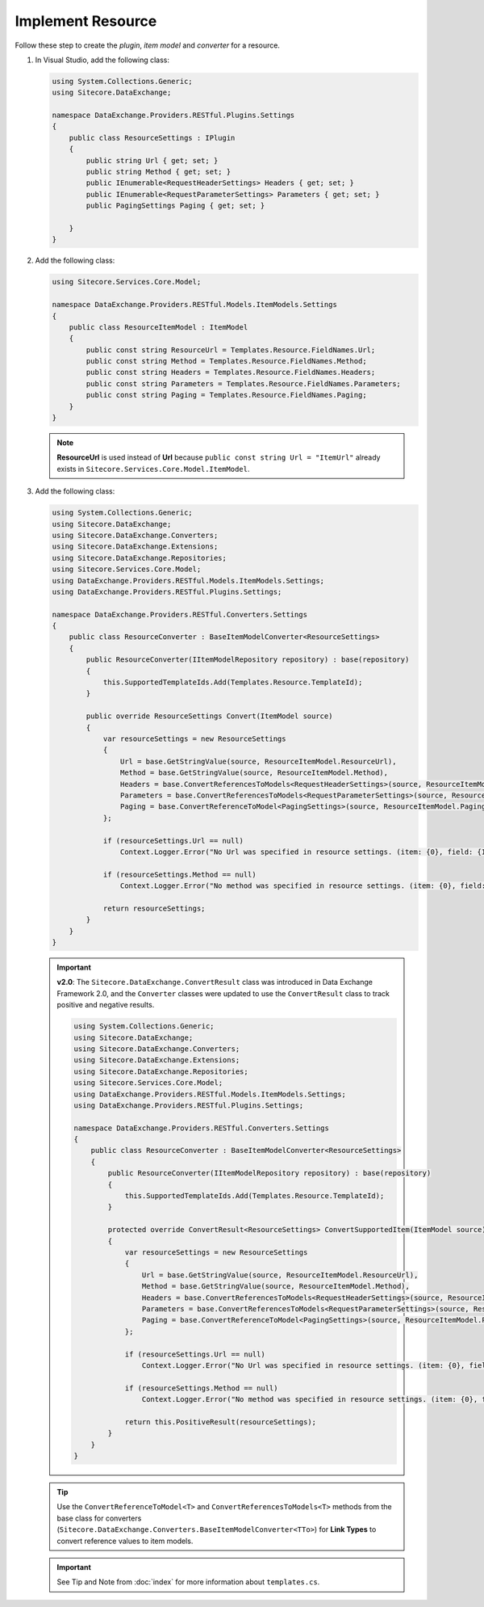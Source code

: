 Implement Resource 
=======================================

Follow these step to create the *plugin*, *item model* and *converter* for a resource.

1. In Visual Studio, add the following class:

   .. code-block:: c#

       using System.Collections.Generic;
       using Sitecore.DataExchange;
       
       namespace DataExchange.Providers.RESTful.Plugins.Settings
       {
           public class ResourceSettings : IPlugin
           {
               public string Url { get; set; }
               public string Method { get; set; }
               public IEnumerable<RequestHeaderSettings> Headers { get; set; }
               public IEnumerable<RequestParameterSettings> Parameters { get; set; }
               public PagingSettings Paging { get; set; }
       
           }
       }

2. Add the following class:

   .. code-block:: c#

       using Sitecore.Services.Core.Model;
       
       namespace DataExchange.Providers.RESTful.Models.ItemModels.Settings
       {
           public class ResourceItemModel : ItemModel
           {
               public const string ResourceUrl = Templates.Resource.FieldNames.Url;
               public const string Method = Templates.Resource.FieldNames.Method;
               public const string Headers = Templates.Resource.FieldNames.Headers;
               public const string Parameters = Templates.Resource.FieldNames.Parameters;
               public const string Paging = Templates.Resource.FieldNames.Paging;
           }
       }

   .. note::

       **ResourceUrl** is used instead of **Url** because ``public const string Url = "ItemUrl"`` already 
       exists in ``Sitecore.Services.Core.Model.ItemModel``.

3. Add the following class:

   .. code-block:: c#

       using System.Collections.Generic;
       using Sitecore.DataExchange;
       using Sitecore.DataExchange.Converters;
       using Sitecore.DataExchange.Extensions;
       using Sitecore.DataExchange.Repositories;
       using Sitecore.Services.Core.Model;
       using DataExchange.Providers.RESTful.Models.ItemModels.Settings;
       using DataExchange.Providers.RESTful.Plugins.Settings;
       
       namespace DataExchange.Providers.RESTful.Converters.Settings
       {
           public class ResourceConverter : BaseItemModelConverter<ResourceSettings>
           {
               public ResourceConverter(IItemModelRepository repository) : base(repository)
               {
                   this.SupportedTemplateIds.Add(Templates.Resource.TemplateId);
               }
       
               public override ResourceSettings Convert(ItemModel source)
               {
                   var resourceSettings = new ResourceSettings
                   {
                       Url = base.GetStringValue(source, ResourceItemModel.ResourceUrl),
                       Method = base.GetStringValue(source, ResourceItemModel.Method),
                       Headers = base.ConvertReferencesToModels<RequestHeaderSettings>(source, ResourceItemModel.Headers) ?? new List<RequestHeaderSettings>(),
                       Parameters = base.ConvertReferencesToModels<RequestParameterSettings>(source, ResourceItemModel.Parameters) ?? new List<RequestParameterSettings>(),
                       Paging = base.ConvertReferenceToModel<PagingSettings>(source, ResourceItemModel.Paging)
                   };
       
                   if (resourceSettings.Url == null)
                       Context.Logger.Error("No Url was specified in resource settings. (item: {0}, field: {1})", source.GetItemId(), Templates.Resource.FieldNames.Url);
       
                   if (resourceSettings.Method == null)
                       Context.Logger.Error("No method was specified in resource settings. (item: {0}, field: {1})", source.GetItemId(), Templates.Resource.FieldNames.Method);
       
                   return resourceSettings;
               }
           }
       }

   .. important:: 
       **v2.0**: The ``Sitecore.DataExchange.ConvertResult`` class was introduced in Data Exchange Framework 2.0, and the ``Converter`` classes were updated to use the ``ConvertResult`` class to track positive and negative results.
     
       .. code-block:: c#
     
            using System.Collections.Generic;
            using Sitecore.DataExchange;
            using Sitecore.DataExchange.Converters;
            using Sitecore.DataExchange.Extensions;
            using Sitecore.DataExchange.Repositories;
            using Sitecore.Services.Core.Model;
            using DataExchange.Providers.RESTful.Models.ItemModels.Settings;
            using DataExchange.Providers.RESTful.Plugins.Settings;
            
            namespace DataExchange.Providers.RESTful.Converters.Settings
            {
                public class ResourceConverter : BaseItemModelConverter<ResourceSettings>
                {
                    public ResourceConverter(IItemModelRepository repository) : base(repository)
                    {
                        this.SupportedTemplateIds.Add(Templates.Resource.TemplateId);
                    }
            
                    protected override ConvertResult<ResourceSettings> ConvertSupportedItem(ItemModel source)
                    {
                        var resourceSettings = new ResourceSettings
                        {
                            Url = base.GetStringValue(source, ResourceItemModel.ResourceUrl),
                            Method = base.GetStringValue(source, ResourceItemModel.Method),
                            Headers = base.ConvertReferencesToModels<RequestHeaderSettings>(source, ResourceItemModel.Headers) ?? new List<RequestHeaderSettings>(),
                            Parameters = base.ConvertReferencesToModels<RequestParameterSettings>(source, ResourceItemModel.Parameters) ?? new List<RequestParameterSettings>(),
                            Paging = base.ConvertReferenceToModel<PagingSettings>(source, ResourceItemModel.Paging)
                        };
            
                        if (resourceSettings.Url == null)
                            Context.Logger.Error("No Url was specified in resource settings. (item: {0}, field: {1})", source.GetItemId(), Templates.Resource.FieldNames.Url);
            
                        if (resourceSettings.Method == null)
                            Context.Logger.Error("No method was specified in resource settings. (item: {0}, field: {1})", source.GetItemId(), Templates.Resource.FieldNames.Method);
            
                        return this.PositiveResult(resourceSettings);
                    }
                }
            }
       
   .. tip::

       Use the ``ConvertReferenceToModel<T>`` and ``ConvertReferencesToModels<T>`` methods from the base class for 
       converters (``Sitecore.DataExchange.Converters.BaseItemModelConverter<TTo>``) for **Link Types** to 
       convert reference values to item models.
       
   .. important:: 

       See Tip and Note from :doc:`index` for more information about ``templates.cs``.

